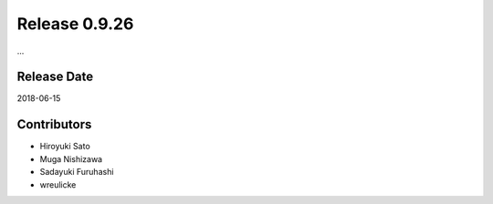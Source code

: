 Release 0.9.26
==============

...

Release Date
------------
2018-06-15

Contributors
------------
* Hiroyuki Sato
* Muga Nishizawa
* Sadayuki Furuhashi
* wreulicke
